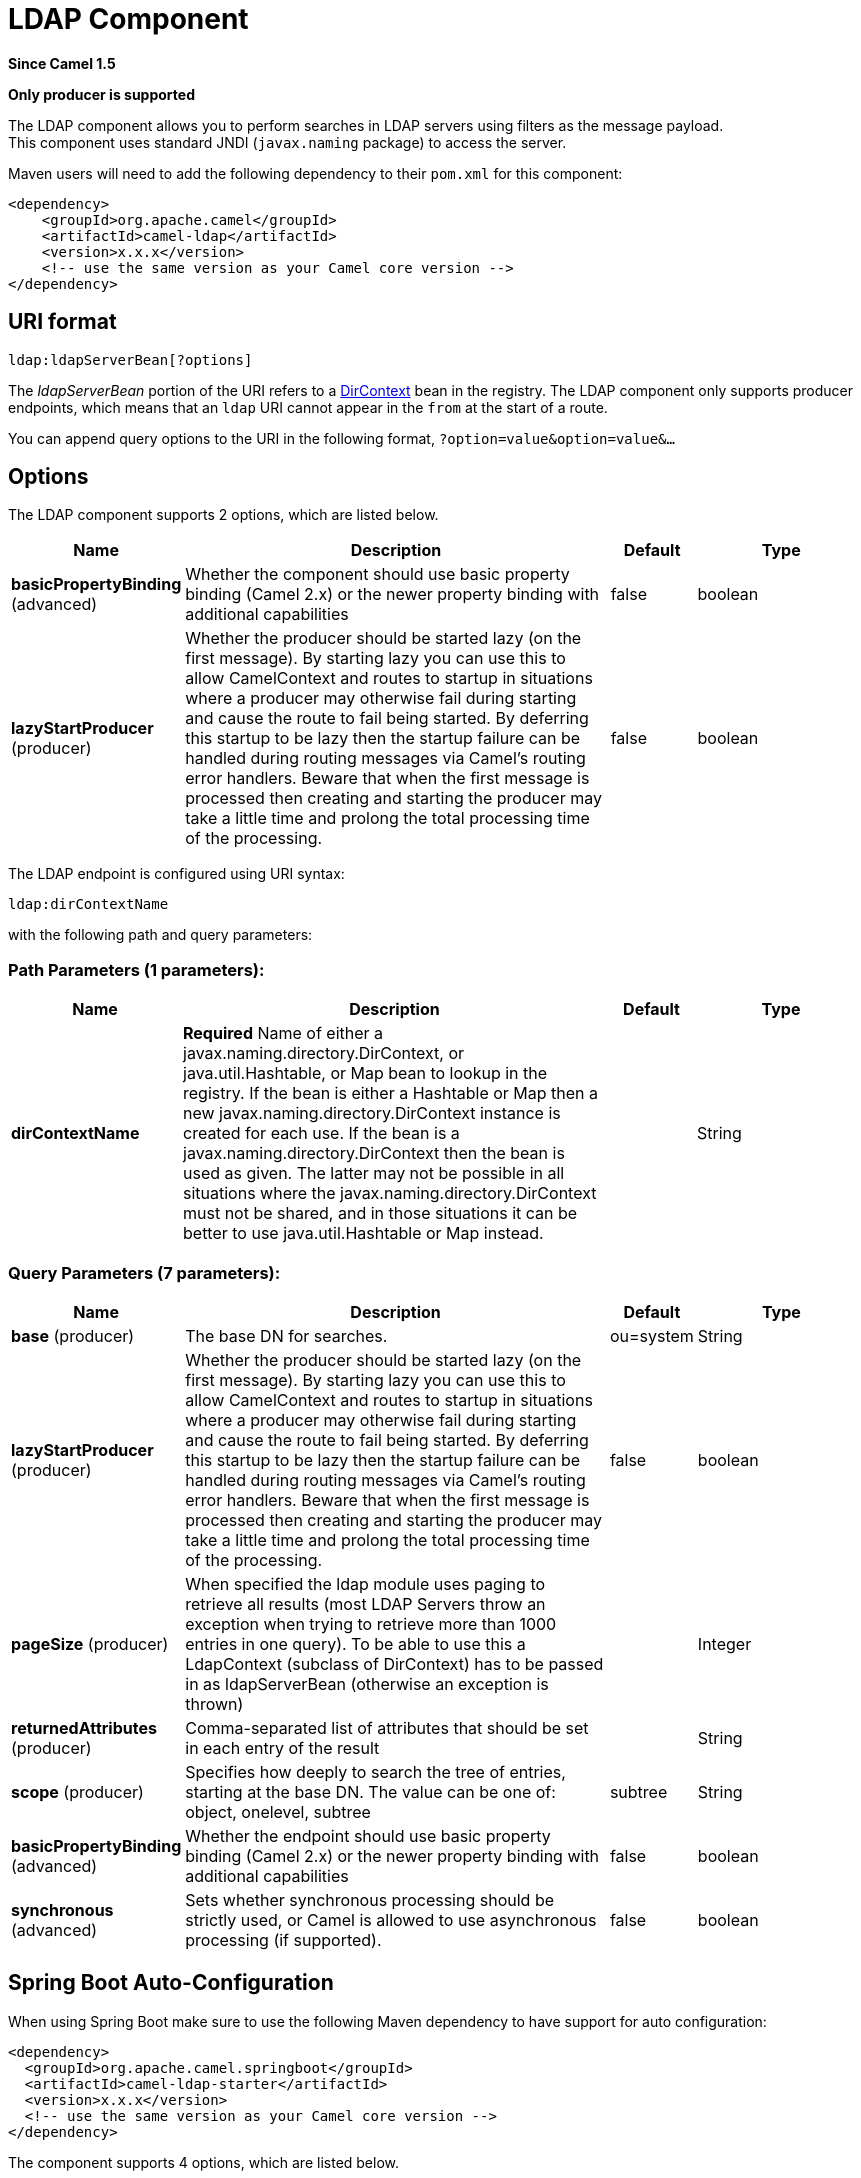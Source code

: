 [[ldap-component]]
= LDAP Component
:page-source: components/camel-ldap/src/main/docs/ldap-component.adoc

*Since Camel 1.5*

// HEADER START
*Only producer is supported*
// HEADER END

The LDAP component allows you to perform searches in LDAP servers
using filters as the message payload. +
 This component uses standard JNDI (`javax.naming` package) to access
the server.

Maven users will need to add the following dependency to their `pom.xml`
for this component:

[source,xml]
------------------------------------------------------------
<dependency>
    <groupId>org.apache.camel</groupId>
    <artifactId>camel-ldap</artifactId>
    <version>x.x.x</version>
    <!-- use the same version as your Camel core version -->
</dependency>
------------------------------------------------------------

== URI format

[source,java]
-----------------------------
ldap:ldapServerBean[?options]
-----------------------------

The _ldapServerBean_ portion of the URI refers to a
http://java.sun.com/j2se/1.4.2/docs/api/javax/naming/directory/DirContext.html[DirContext]
bean in the registry. The LDAP component only supports producer
endpoints, which means that an `ldap` URI cannot appear in the `from` at
the start of a route.

You can append query options to the URI in the following format,
`?option=value&option=value&...`

== Options


// component options: START
The LDAP component supports 2 options, which are listed below.



[width="100%",cols="2,5,^1,2",options="header"]
|===
| Name | Description | Default | Type
| *basicPropertyBinding* (advanced) | Whether the component should use basic property binding (Camel 2.x) or the newer property binding with additional capabilities | false | boolean
| *lazyStartProducer* (producer) | Whether the producer should be started lazy (on the first message). By starting lazy you can use this to allow CamelContext and routes to startup in situations where a producer may otherwise fail during starting and cause the route to fail being started. By deferring this startup to be lazy then the startup failure can be handled during routing messages via Camel's routing error handlers. Beware that when the first message is processed then creating and starting the producer may take a little time and prolong the total processing time of the processing. | false | boolean
|===
// component options: END




// endpoint options: START
The LDAP endpoint is configured using URI syntax:

----
ldap:dirContextName
----

with the following path and query parameters:

=== Path Parameters (1 parameters):


[width="100%",cols="2,5,^1,2",options="header"]
|===
| Name | Description | Default | Type
| *dirContextName* | *Required* Name of either a javax.naming.directory.DirContext, or java.util.Hashtable, or Map bean to lookup in the registry. If the bean is either a Hashtable or Map then a new javax.naming.directory.DirContext instance is created for each use. If the bean is a javax.naming.directory.DirContext then the bean is used as given. The latter may not be possible in all situations where the javax.naming.directory.DirContext must not be shared, and in those situations it can be better to use java.util.Hashtable or Map instead. |  | String
|===


=== Query Parameters (7 parameters):


[width="100%",cols="2,5,^1,2",options="header"]
|===
| Name | Description | Default | Type
| *base* (producer) | The base DN for searches. | ou=system | String
| *lazyStartProducer* (producer) | Whether the producer should be started lazy (on the first message). By starting lazy you can use this to allow CamelContext and routes to startup in situations where a producer may otherwise fail during starting and cause the route to fail being started. By deferring this startup to be lazy then the startup failure can be handled during routing messages via Camel's routing error handlers. Beware that when the first message is processed then creating and starting the producer may take a little time and prolong the total processing time of the processing. | false | boolean
| *pageSize* (producer) | When specified the ldap module uses paging to retrieve all results (most LDAP Servers throw an exception when trying to retrieve more than 1000 entries in one query). To be able to use this a LdapContext (subclass of DirContext) has to be passed in as ldapServerBean (otherwise an exception is thrown) |  | Integer
| *returnedAttributes* (producer) | Comma-separated list of attributes that should be set in each entry of the result |  | String
| *scope* (producer) | Specifies how deeply to search the tree of entries, starting at the base DN. The value can be one of: object, onelevel, subtree | subtree | String
| *basicPropertyBinding* (advanced) | Whether the endpoint should use basic property binding (Camel 2.x) or the newer property binding with additional capabilities | false | boolean
| *synchronous* (advanced) | Sets whether synchronous processing should be strictly used, or Camel is allowed to use asynchronous processing (if supported). | false | boolean
|===
// endpoint options: END
// spring-boot-auto-configure options: START
== Spring Boot Auto-Configuration

When using Spring Boot make sure to use the following Maven dependency to have support for auto configuration:

[source,xml]
----
<dependency>
  <groupId>org.apache.camel.springboot</groupId>
  <artifactId>camel-ldap-starter</artifactId>
  <version>x.x.x</version>
  <!-- use the same version as your Camel core version -->
</dependency>
----


The component supports 4 options, which are listed below.



[width="100%",cols="2,5,^1,2",options="header"]
|===
| Name | Description | Default | Type
| *camel.component.ldap.basic-property-binding* | Whether the component should use basic property binding (Camel 2.x) or the newer property binding with additional capabilities | false | Boolean
| *camel.component.ldap.bridge-error-handler* | Allows for bridging the consumer to the Camel routing Error Handler, which mean any exceptions occurred while the consumer is trying to pickup incoming messages, or the likes, will now be processed as a message and handled by the routing Error Handler. By default the consumer will use the org.apache.camel.spi.ExceptionHandler to deal with exceptions, that will be logged at WARN or ERROR level and ignored. | false | Boolean
| *camel.component.ldap.enabled* | Whether to enable auto configuration of the ldap component. This is enabled by default. |  | Boolean
| *camel.component.ldap.lazy-start-producer* | Whether the producer should be started lazy (on the first message). By starting lazy you can use this to allow CamelContext and routes to startup in situations where a producer may otherwise fail during starting and cause the route to fail being started. By deferring this startup to be lazy then the startup failure can be handled during routing messages via Camel's routing error handlers. Beware that when the first message is processed then creating and starting the producer may take a little time and prolong the total processing time of the processing. | false | Boolean
|===
// spring-boot-auto-configure options: END




== Result

The result is returned in the Out body as a
`ArrayList<javax.naming.directory.SearchResult>` object.

== DirContext

The URI, `ldap:ldapserver`, references a Spring bean with the ID,
`ldapserver`. The `ldapserver` bean may be defined as follows:

[source,java]
-----------------------------------------------------------------------------------------
<bean id="ldapserver" class="javax.naming.directory.InitialDirContext" scope="prototype">
  <constructor-arg>
    <props>
      <prop key="java.naming.factory.initial">com.sun.jndi.ldap.LdapCtxFactory</prop>
      <prop key="java.naming.provider.url">ldap://localhost:10389</prop>
      <prop key="java.naming.security.authentication">none</prop>
    </props>
  </constructor-arg>
</bean>
-----------------------------------------------------------------------------------------

The preceding example declares a regular Sun based LDAP `DirContext`
that connects anonymously to a locally hosted LDAP server.

[NOTE]
====
`DirContext` objects are *not* required to support concurrency by
contract. It is therefore important that the directory context is
declared with the setting, `scope="prototype"`, in the `bean` definition
or that the context supports concurrency. In the Spring framework,
`prototype` scoped objects are instantiated each time they are looked
up.
====

== Samples

Following on from the Spring configuration above, the code sample below
sends an LDAP request to filter search a group for a member. The Common
Name is then extracted from the response.

[source,java]
----------------------------------------------------------
ProducerTemplate<Exchange> template = exchange
  .getContext().createProducerTemplate();

Collection<?> results = (Collection<?>) (template
  .sendBody(
    "ldap:ldapserver?base=ou=mygroup,ou=groups,ou=system",
    "(member=uid=huntc,ou=users,ou=system)"));

if (results.size() > 0) {
  // Extract what we need from the device's profile

  Iterator<?> resultIter = results.iterator();
  SearchResult searchResult = (SearchResult) resultIter
      .next();
  Attributes attributes = searchResult
      .getAttributes();
  Attribute deviceCNAttr = attributes.get("cn");
  String deviceCN = (String) deviceCNAttr.get();

  ...
----------------------------------------------------------

If no specific filter is required - for example, you just need to look
up a single entry - specify a wildcard filter expression. For example,
if the LDAP entry has a Common Name, use a filter expression like:

[source,java]
------
(cn=*)
------

=== Binding using credentials

A Camel end user donated this sample code he used to bind to the ldap
server using credentials.

[source,java]
---------------------------------------------------------------------------------------
Properties props = new Properties();
props.setProperty(Context.INITIAL_CONTEXT_FACTORY, "com.sun.jndi.ldap.LdapCtxFactory");
props.setProperty(Context.PROVIDER_URL, "ldap://localhost:389");
props.setProperty(Context.URL_PKG_PREFIXES, "com.sun.jndi.url");
props.setProperty(Context.REFERRAL, "ignore");
props.setProperty(Context.SECURITY_AUTHENTICATION, "simple");
props.setProperty(Context.SECURITY_PRINCIPAL, "cn=Manager");
props.setProperty(Context.SECURITY_CREDENTIALS, "secret");

SimpleRegistry reg = new SimpleRegistry();
reg.put("myldap", new InitialLdapContext(props, null));

CamelContext context = new DefaultCamelContext(reg);
context.addRoutes(
    new RouteBuilder() {
        public void configure() throws Exception { 
            from("direct:start").to("ldap:myldap?base=ou=test");
        }
    }
);
context.start();

ProducerTemplate template = context.createProducerTemplate();

Endpoint endpoint = context.getEndpoint("direct:start");
Exchange exchange = endpoint.createExchange();
exchange.getIn().setBody("(uid=test)");
Exchange out = template.send(endpoint, exchange);

Collection<SearchResult> data = out.getOut().getBody(Collection.class);
assert data != null;
assert !data.isEmpty();

System.out.println(out.getOut().getBody());

context.stop();
---------------------------------------------------------------------------------------

== Configuring SSL

All required is to create a custom socket factory and reference it in
the InitialDirContext bean - see below sample.

*SSL Configuration*

[source,xml]
----------------------------------------------------------------------------------------------------------------------------------
<?xml version="1.0" encoding="UTF-8"?>
<blueprint xmlns="http://www.osgi.org/xmlns/blueprint/v1.0.0"
           xmlns:xsi="http://www.w3.org/2001/XMLSchema-instance"
           xsi:schemaLocation="http://www.osgi.org/xmlns/blueprint/v1.0.0 http://www.osgi.org/xmlns/blueprint/v1.0.0/blueprint.xsd
                 http://camel.apache.org/schema/blueprint http://camel.apache.org/schema/blueprint/camel-blueprint.xsd">


    <sslContextParameters xmlns="http://camel.apache.org/schema/blueprint"
                          id="sslContextParameters">
        <keyManagers
                keyPassword="{{keystore.pwd}}">
            <keyStore
                    resource="{{keystore.url}}"
                    password="{{keystore.pwd}}"/>
        </keyManagers>
    </sslContextParameters>

    <bean id="customSocketFactory" class="zotix.co.util.CustomSocketFactory">
        <argument ref="sslContextParameters" />
    </bean>
    <bean id="ldapserver" class="javax.naming.directory.InitialDirContext" scope="prototype">
        <argument>
            <props>
                <prop key="java.naming.factory.initial" value="com.sun.jndi.ldap.LdapCtxFactory"/>
                <prop key="java.naming.provider.url" value="ldaps://lab.zotix.co:636"/>
                <prop key="java.naming.security.protocol" value="ssl"/>
                <prop key="java.naming.security.authentication" value="simple" />
                <prop key="java.naming.security.principal" value="cn=Manager,dc=example,dc=com"/>
                <prop key="java.naming.security.credentials" value="passw0rd"/>
                <prop key="java.naming.ldap.factory.socket"
                      value="zotix.co.util.CustomSocketFactory"/>
            </props>
        </argument>
    </bean>
</blueprint>
----------------------------------------------------------------------------------------------------------------------------------

*Custom Socket Factory*

[source,java]
-----------------------------------------------------------------------------------------------------
import org.apache.camel.support.jsse.SSLContextParameters;

import javax.net.SocketFactory;
import javax.net.ssl.SSLContext;
import javax.net.ssl.SSLSocketFactory;
import javax.net.ssl.TrustManagerFactory;
import java.io.IOException;
import java.net.InetAddress;
import java.net.Socket;
import java.security.KeyStore;

/**
 * The CustomSocketFactory. Loads the KeyStore and creates an instance of SSLSocketFactory
 */
public class CustomSocketFactory extends SSLSocketFactory {

    private static SSLSocketFactory socketFactory;

    /**
     * Called by the getDefault() method.
     */
    public CustomSocketFactory() {

    }

    /**
     * Called by Blueprint DI to initialise an instance of SocketFactory
     *
     * @param sslContextParameters
     */
    public CustomSocketFactory(SSLContextParameters sslContextParameters) {
        try {
            KeyStore keyStore = sslContextParameters.getKeyManagers().getKeyStore().createKeyStore();
            TrustManagerFactory tmf = TrustManagerFactory.getInstance("SunX509");
            tmf.init(keyStore);
            SSLContext ctx = SSLContext.getInstance("TLS");
            ctx.init(null, tmf.getTrustManagers(), null);
            socketFactory = ctx.getSocketFactory();
        } catch (Exception ex) {
            ex.printStackTrace(System.err);  /* handle exception */
        }
    }

    /**
     * Getter for the SocketFactory
     *
     * @return
     */
    public static SocketFactory getDefault() {
        return new CustomSocketFactory();
    }

    @Override
    public String[] getDefaultCipherSuites() {
        return socketFactory.getDefaultCipherSuites();
    }

    @Override
    public String[] getSupportedCipherSuites() {
        return socketFactory.getSupportedCipherSuites();
    }

    @Override
    public Socket createSocket(Socket socket, String string, int i, boolean bln) throws IOException {
        return socketFactory.createSocket(socket, string, i, bln);
    }

    @Override
    public Socket createSocket(String string, int i) throws IOException {
        return socketFactory.createSocket(string, i);
    }

    @Override
    public Socket createSocket(String string, int i, InetAddress ia, int i1) throws IOException {
        return socketFactory.createSocket(string, i, ia, i1);
    }

    @Override
    public Socket createSocket(InetAddress ia, int i) throws IOException {
        return socketFactory.createSocket(ia, i);
    }

    @Override
    public Socket createSocket(InetAddress ia, int i, InetAddress ia1, int i1) throws IOException {
        return socketFactory.createSocket(ia, i, ia1, i1);
    }
}
-----------------------------------------------------------------------------------------------------

 

